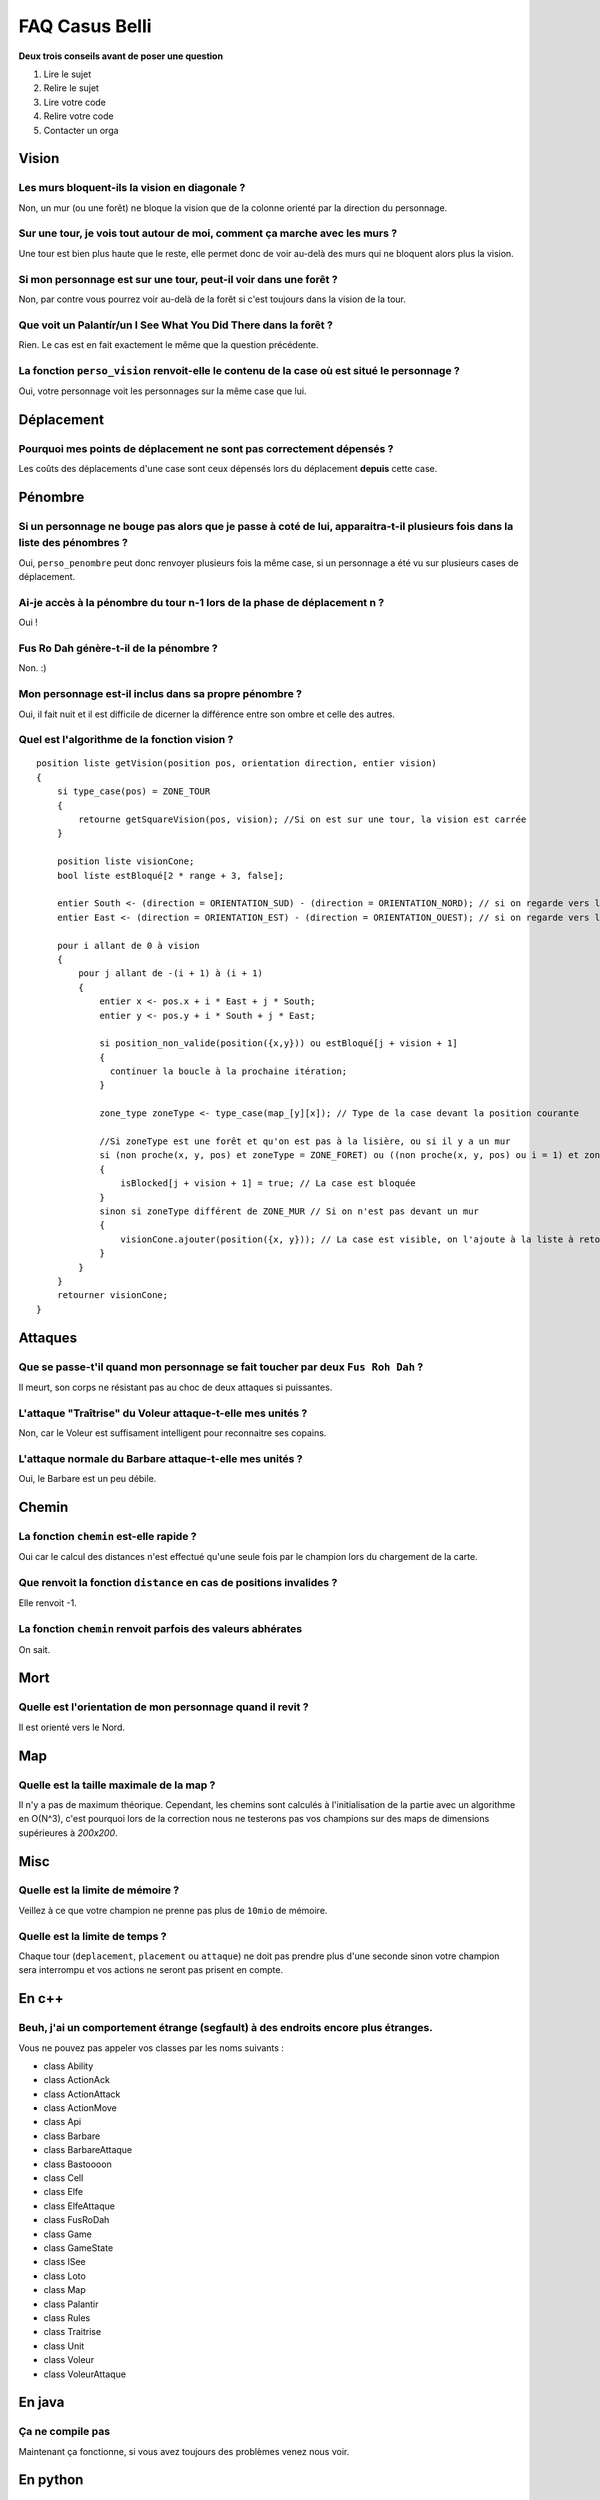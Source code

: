 ===============
FAQ Casus Belli
===============

**Deux trois conseils avant de poser une question**

1. Lire le sujet
2. Relire le sujet
3. Lire votre code
4. Relire votre code
5. Contacter un orga

Vision
======

Les murs bloquent-ils la vision en diagonale ?
----------------------------------------------

Non, un mur (ou une forêt) ne bloque la vision que de la colonne orienté par la
direction du personnage.

Sur une tour, je vois tout autour de moi, comment ça marche avec les murs ?
---------------------------------------------------------------------------

Une tour est bien plus haute que le reste, elle permet donc de voir au-delà des
murs qui ne bloquent alors plus la vision.

Si mon personnage est sur une tour, peut-il voir dans une forêt ?
-----------------------------------------------------------------

Non, par contre vous pourrez voir au-delà de la forêt si c'est toujours dans la
vision de la tour.

Que voit un Palantír/un I See What You Did There dans la forêt ?
----------------------------------------------------------------

Rien. Le cas est en fait exactement le même que la question précédente.

La fonction ``perso_vision`` renvoit-elle le contenu de la case où est situé le personnage ?
--------------------------------------------------------------------------------------------

Oui, votre personnage voit les personnages sur la même case que lui.

Déplacement
===========

Pourquoi mes points de déplacement ne sont pas correctement dépensés ?
----------------------------------------------------------------------

Les coûts des déplacements d'une case sont ceux dépensés lors du déplacement **depuis** cette case.

Pénombre
========

Si un personnage ne bouge pas alors que je passe à coté de lui, apparaitra-t-il plusieurs fois dans la liste des pénombres ?
----------------------------------------------------------------------------------------------------------------------------

Oui, ``perso_penombre`` peut donc renvoyer plusieurs fois la même case, si un
personnage a été vu sur plusieurs cases de déplacement.

Ai-je accès à la pénombre du tour n-1 lors de la phase de déplacement n ?
-------------------------------------------------------------------------

Oui !

Fus Ro Dah génère-t-il de la pénombre ?
---------------------------------------

Non. :)

Mon personnage est-il inclus dans sa propre pénombre ?
------------------------------------------------------

Oui, il fait nuit et il est difficile de dicerner la différence entre son ombre
et celle des autres.

Quel est l'algorithme de la fonction vision ?
---------------------------------------------

::

    position liste getVision(position pos, orientation direction, entier vision)
    {
        si type_case(pos) = ZONE_TOUR
        {
            retourne getSquareVision(pos, vision); //Si on est sur une tour, la vision est carrée
        }

        position liste visionCone;
        bool liste estBloqué[2 * range + 3, false];

        entier South <- (direction = ORIENTATION_SUD) - (direction = ORIENTATION_NORD); // si on regarde vers le nord, South vaut -1 et le cône est inversé
        entier East <- (direction = ORIENTATION_EST) - (direction = ORIENTATION_OUEST); // si on regarde vers l'Ouest, East vaut -1 et le cône est inversé

        pour i allant de 0 à vision
        {
            pour j allant de -(i + 1) à (i + 1)
            {
                entier x <- pos.x + i * East + j * South;
                entier y <- pos.y + i * South + j * East;

                si position_non_valide(position({x,y})) ou estBloqué[j + vision + 1]
                {
                  continuer la boucle à la prochaine itération;
                }

                zone_type zoneType <- type_case(map_[y][x]); // Type de la case devant la position courante

                //Si zoneType est une forêt et qu'on est pas à la lisière, ou si il y a un mur
                si (non proche(x, y, pos) et zoneType = ZONE_FORET) ou ((non proche(x, y, pos) ou i = 1) et zoneType = ZONE_MUR)
                {
                    isBlocked[j + vision + 1] = true; // La case est bloquée
                }
                sinon si zoneType différent de ZONE_MUR // Si on n'est pas devant un mur
                {
                    visionCone.ajouter(position({x, y})); // La case est visible, on l'ajoute à la liste à retourner
                }
            }
        }
        retourner visionCone;
    }


Attaques
========

Que se passe-t'il quand mon personnage se fait toucher par deux ``Fus Roh Dah`` ?
---------------------------------------------------------------------------------

Il meurt, son corps ne résistant pas au choc de deux attaques si puissantes.

L'attaque "Traîtrise" du Voleur attaque-t-elle mes unités ?
-----------------------------------------------------------

Non, car le Voleur est suffisament intelligent pour reconnaitre ses copains.

L'attaque normale du Barbare attaque-t-elle mes unités ?
--------------------------------------------------------

Oui, le Barbare est un peu débile.


Chemin
======

La fonction ``chemin`` est-elle rapide ?
----------------------------------------

Oui car le calcul des distances n'est effectué qu'une seule fois par le
champion lors du chargement de la carte.

Que renvoit la fonction ``distance`` en cas de positions invalides ?
--------------------------------------------------------------------

Elle renvoit -1.

La fonction ``chemin`` renvoit parfois des valeurs abhérates
------------------------------------------------------------

On sait.

Mort
====

Quelle est l'orientation de mon personnage quand il revit ?
-----------------------------------------------------------

Il est orienté vers le Nord.

Map
===

Quelle est la taille maximale de la map ?
-----------------------------------------

Il n'y a pas de maximum théorique. Cependant, les chemins sont calculés à
l'initialisation de la partie avec un algorithme en O(N^3), c'est pourquoi
lors de la correction nous ne testerons pas vos champions sur des maps
de dimensions supérieures à *200x200*.

Misc
====

Quelle est la limite de mémoire ?
---------------------------------

Veillez à ce que votre champion ne prenne pas plus de ``10mio`` de mémoire.

Quelle est la limite de temps ?
-------------------------------

Chaque tour (``deplacement``, ``placement`` ou ``attaque``) ne doit pas prendre
plus d'une seconde sinon votre champion sera interrompu et vos actions ne
seront pas prisent en compte.

En c++
======

Beuh, j'ai un comportement étrange (segfault) à des endroits encore plus étranges.
----------------------------------------------------------------------------------

Vous ne pouvez pas appeler vos classes par les noms suivants :

- class Ability
- class ActionAck
- class ActionAttack
- class ActionMove
- class Api
- class Barbare
- class BarbareAttaque
- class Bastoooon
- class Cell
- class Elfe
- class ElfeAttaque
- class FusRoDah
- class Game
- class GameState
- class ISee
- class Loto
- class Map
- class Palantir
- class Rules
- class Traitrise
- class Unit
- class Voleur
- class VoleurAttaque

En java
=======

Ça ne compile pas
-----------------

Maintenant ça fonctionne, si vous avez toujours des problèmes venez nous voir.

En python
=========

``No module named prologin``
----------------------------

Vous devez lancer ``stechec-client`` dans le même dossier que le champion.
